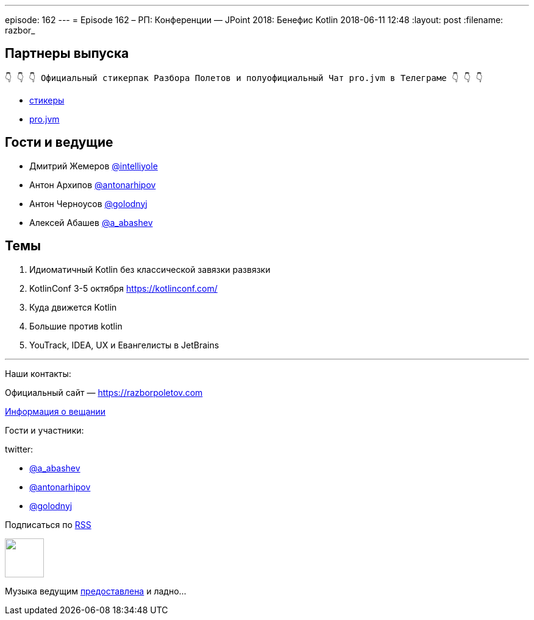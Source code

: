---
episode: 162
---
= Episode 162 – РП: Конференции — JPoint 2018: Бенефис Kotlin 
2018-06-11 12:48
:layout: post
:filename: razbor_

== Партнеры выпуска
----
👇 👇 👇 Официальный стикерпак Разбора Полетов и полуофициальный Чат pro.jvm в Телеграме 👇 👇 👇
----
* https://t.me/addstickers/razbor_poletov[стикеры]
* https://t.me/jvmchat[pro.jvm]

== Гости и ведущие

* Дмитрий Жемеров https://twitter.com/intelliyole[@intelliyole]
* Антон Архипов https://twitter.com/antonarhipov[@antonarhipov]
* Антон Черноусов https://twitter.com/golodnyj[@golodnyj]
* Алексей Абашев https://twitter.com/a_abashev[@a_abashev]

== Темы 

. Идиоматичный Kotlin без классической завязки развязки
. KotlinConf 3-5 октября https://kotlinconf.com/
. Куда движется Kotlin
. Большие против kotlin
. YouTrack, IDEA, UX и Евангелисты в JetBrains

'''

Наши контакты:

Официальный сайт — https://razborpoletov.com[https://razborpoletov.com]

https://razborpoletov.com/broadcast.html[Информация о вещании]

Гости и участники:

twitter:

  * https://twitter.com/a_abashev[@a_abashev]
  * https://twitter.com/antonarhipov[@antonarhipov]
  * https://twitter.com/golodnyj[@golodnyj]
 

++++
<!-- player goes here-->

<audio preload="none">
   <source src="http://traffic.libsyn.com/razborpoletov/razbor_162.mp3" type="audio/mp3" />
   Your browser does not support the audio tag.
</audio>
++++

Подписаться по http://feeds.feedburner.com/razbor-podcast[RSS]

++++
<!-- episode file link goes here-->
<a href="http://traffic.libsyn.com/razborpoletov/razbor_162.mp3" imageanchor="1" style="clear: left; margin-bottom: 1em; margin-left: auto; margin-right: 2em;"><img border="0" height="64" src="https://razborpoletov.com/images/mp3.png" width="64" /></a>
++++

Музыка ведущим http://www.audiobank.fm/single-music/27/111/More-And-Less/[предоставлена] и ладно...
